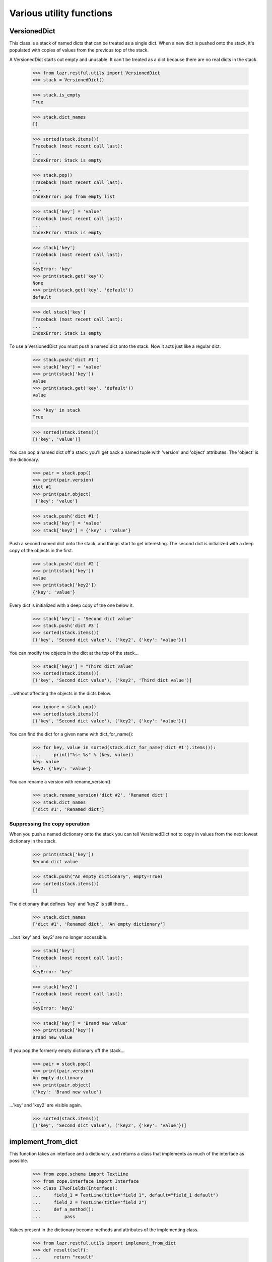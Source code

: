 Various utility functions
*************************

VersionedDict
=============

This class is a stack of named dicts that can be treated as a single
dict. When a new dict is pushed onto the stack, it's populated with
copies of values from the previous top of the stack.

A VersionedDict starts out empty and unusable. It can't be treated
as a dict because there are no real dicts in the stack.

    >>> from lazr.restful.utils import VersionedDict
    >>> stack = VersionedDict()

    >>> stack.is_empty
    True

    >>> stack.dict_names
    []

    >>> sorted(stack.items())
    Traceback (most recent call last):
    ...
    IndexError: Stack is empty

    >>> stack.pop()
    Traceback (most recent call last):
    ...
    IndexError: pop from empty list

    >>> stack['key'] = 'value'
    Traceback (most recent call last):
    ...
    IndexError: Stack is empty

    >>> stack['key']
    Traceback (most recent call last):
    ...
    KeyError: 'key'
    >>> print(stack.get('key'))
    None
    >>> print(stack.get('key', 'default'))
    default

    >>> del stack['key']
    Traceback (most recent call last):
    ...
    IndexError: Stack is empty

To use a VersionedDict you must push a named dict onto the
stack. Now it acts just like a regular dict.

    >>> stack.push('dict #1')
    >>> stack['key'] = 'value'
    >>> print(stack['key'])
    value
    >>> print(stack.get('key', 'default'))
    value

    >>> 'key' in stack
    True

    >>> sorted(stack.items())
    [('key', 'value')]

You can pop a named dict off a stack: you'll get back a named tuple
with 'version' and 'object' attributes. The 'object' is the
dictionary.

    >>> pair = stack.pop()
    >>> print(pair.version)
    dict #1
    >>> print(pair.object)
     {'key': 'value'}

    >>> stack.push('dict #1')
    >>> stack['key'] = 'value'
    >>> stack['key2'] = {'key' : 'value'}

Push a second named dict onto the stack, and things start to get
interesting. The second dict is initialized with a deep copy of the
objects in the first.

    >>> stack.push('dict #2')
    >>> print(stack['key'])
    value
    >>> print(stack['key2'])
    {'key': 'value'}

Every dict is initialized with a deep copy of the one below it.

    >>> stack['key'] = 'Second dict value'
    >>> stack.push('dict #3')
    >>> sorted(stack.items())
    [('key', 'Second dict value'), ('key2', {'key': 'value'})]

You can modify the objects in the dict at the top of the stack...

    >>> stack['key2'] = "Third dict value"
    >>> sorted(stack.items())
    [('key', 'Second dict value'), ('key2', 'Third dict value')]

...without affecting the objects in the dicts below.

    >>> ignore = stack.pop()
    >>> sorted(stack.items())
    [('key', 'Second dict value'), ('key2', {'key': 'value'})]

You can find the dict for a given name with dict_for_name():

    >>> for key, value in sorted(stack.dict_for_name('dict #1').items()):
    ...     print("%s: %s" % (key, value))
    key: value
    key2: {'key': 'value'}

You can rename a version with rename_version():

    >>> stack.rename_version('dict #2', 'Renamed dict')
    >>> stack.dict_names
    ['dict #1', 'Renamed dict']

Suppressing the copy operation
------------------------------

When you push a named dictionary onto the stack you can tell
VersionedDict not to copy in values from the next lowest dictionary
in the stack.

    >>> print(stack['key'])
    Second dict value

    >>> stack.push("An empty dictionary", empty=True)
    >>> sorted(stack.items())
    []

The dictionary that defines 'key' and 'key2' is still there...

    >>> stack.dict_names
    ['dict #1', 'Renamed dict', 'An empty dictionary']

...but 'key' and 'key2' are no longer accessible.

    >>> stack['key']
    Traceback (most recent call last):
    ...
    KeyError: 'key'

    >>> stack['key2']
    Traceback (most recent call last):
    ...
    KeyError: 'key2'

    >>> stack['key'] = 'Brand new value'
    >>> print(stack['key'])
    Brand new value

If you pop the formerly empty dictionary off the stack...

    >>> pair = stack.pop()
    >>> print(pair.version)
    An empty dictionary
    >>> print(pair.object)
    {'key': 'Brand new value'}

...'key' and 'key2' are visible again.

    >>> sorted(stack.items())
    [('key', 'Second dict value'), ('key2', {'key': 'value'})]


implement_from_dict
===================

This function takes an interface and a dictionary, and returns a class
that implements as much of the interface as possible.

    >>> from zope.schema import TextLine
    >>> from zope.interface import Interface
    >>> class ITwoFields(Interface):
    ...     field_1 = TextLine(title="field 1", default="field_1 default")
    ...     field_2 = TextLine(title="field 2")
    ...     def a_method():
    ...         pass

Values present in the dictionary become methods and attributes of the
implementing class.

    >>> from lazr.restful.utils import implement_from_dict
    >>> def result(self):
    ...     return "result"
    >>> implementation = implement_from_dict(
    ...     'TwoFields', ITwoFields,
    ...     {'field_1': 'foo', 'field_2': 'bar', 'a_method': result})

    >>> print(implementation.__name__)
    TwoFields
    >>> ITwoFields.implementedBy(implementation)
    True
    >>> print(implementation.field_1)
    foo
    >>> print(implementation.field_2)
    bar
    >>> print(implementation().a_method())
    result

If one of the interface's attributes is not defined in the dictionary,
but the interface's definition of that attribute includes a default
value, the generated class will define an attribute with the default
value.

    >>> implementation = implement_from_dict(
    ...     'TwoFields', ITwoFields, {})

    >>> print(implementation.field_1)
    field_1 default

If an attribute is not present in the dictionary and its interface
definition does not include a default value, the generated class will
not define that attribute.

    >>> implementation.field_2
    Traceback (most recent call last):
    ...
    AttributeError: type object 'TwoFields' has no attribute 'field_2'.
    Did you mean: 'field_1'?

    >>> implementation.a_method
    Traceback (most recent call last):
    ...
    AttributeError: type object 'TwoFields' has no attribute 'a_method'

The 'superclass' argument lets you specify a superclass for the
generated class.

    >>> class TwoFieldsSuperclass:
    ...     def a_method(self):
    ...         return "superclass result"

    >>> implementation = implement_from_dict(
    ...     'TwoFields', ITwoFields, {}, superclass=TwoFieldsSuperclass)

    >>> print(implementation().a_method())
    superclass result

make_identifier_safe
====================

LAZR provides a way of converting an arbitrary string into a similar
string that can be used as a Python identifier.

    >>> from lazr.restful.utils import make_identifier_safe
    >>> print(make_identifier_safe("already_a_valid_IDENTIFIER_444"))
    already_a_valid_IDENTIFIER_444

    >>> print(make_identifier_safe("!starts_with_punctuation"))
    _starts_with_punctuation

    >>> print(make_identifier_safe("_!contains!pu-nc.tuation"))
    __contains_pu_nc_tuation

    >>> print(make_identifier_safe("contains\nnewline"))
    contains_newline

    >>> print(make_identifier_safe(""))
    _

    >>> print(make_identifier_safe(None))
    Traceback (most recent call last):
    ...
    ValueError: Cannot make None value identifier-safe.

camelcase_to_underscore_separated
=================================

LAZR provides a way of converting TextThatIsWordSeparatedWithInterCaps
to text_that_is_word_separated_with_underscores.

    >>> from lazr.restful.utils import camelcase_to_underscore_separated
    >>> camelcase_to_underscore_separated('lowercase')
    'lowercase'
    >>> camelcase_to_underscore_separated('TwoWords')
    'two_words'
    >>> camelcase_to_underscore_separated('twoWords')
    'two_words'
    >>> camelcase_to_underscore_separated('ThreeLittleWords')
    'three_little_words'
    >>> camelcase_to_underscore_separated('UNCLE')
    'u_n_c_l_e'
    >>> camelcase_to_underscore_separated('_StartsWithUnderscore')
    '__starts_with_underscore'

safe_hasattr()
==============

LAZR provides a safe_hasattr() that doesn't hide exception from the
caller. This behaviour of the builtin hasattr() is annoying because it
makes problems harder to diagnose.

(The builtin hasattr() is fixed as of Python 3.2.)

    >>> import sys
    >>> import warnings
    >>> from lazr.restful.utils import safe_hasattr

    >>> class Oracle:
    ...     @property
    ...     def is_full_moon(self):
    ...         return full_moon
    >>> oracle = Oracle()
    >>> with warnings.catch_warnings(record=True):
    ...     safe_hasattr(oracle, 'is_full_moon')
    Traceback (most recent call last):
      ...
    NameError: name 'full_moon' is not defined

    >>> full_moon = True
    >>> hasattr(oracle, 'is_full_moon')
    True
    >>> with warnings.catch_warnings(record=True) as warnings_log:
    ...     safe_hasattr(oracle, 'is_full_moon')
    True
    >>> print(warnings_log[0].message)
    safe_hasattr is deprecated; use the hasattr builtin instead.

    >>> hasattr(oracle, 'weather')
    False
    >>> with warnings.catch_warnings(record=True) as warnings_log:
    ...     safe_hasattr(oracle, 'weather')
    False
    >>> print(warnings_log[0].message)
    safe_hasattr is deprecated; use the hasattr builtin instead.

smartquote()
============

smartquote() converts pairs of inch marks (") in a string to typographical
quotation marks.

    >>> from lazr.restful.utils import smartquote
    >>> print(smartquote(''))
    >>> print(smartquote('foo "bar" baz'))
    foo “bar” baz
    >>> print(smartquote('foo "bar baz'))
    foo “bar baz
    >>> print(smartquote('foo bar" baz'))
    foo bar” baz
    >>> print(smartquote('""foo " bar "" baz""'))
    ""foo " bar "" baz""
    >>> print(smartquote('" foo "'))
    " foo "
    >>> print(smartquote('"foo".'))
    “foo”.
    >>> print(smartquote('a lot of "foo"?'))
    a lot of “foo”?
